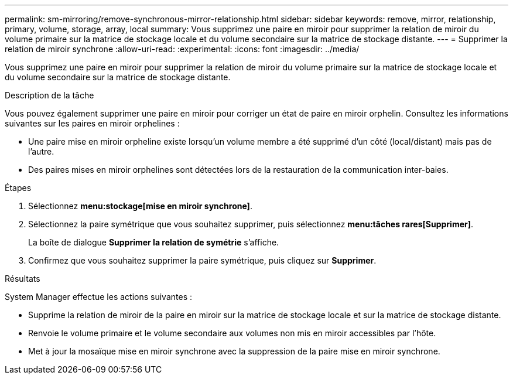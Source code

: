 ---
permalink: sm-mirroring/remove-synchronous-mirror-relationship.html 
sidebar: sidebar 
keywords: remove, mirror, relationship, primary, volume, storage, array, local 
summary: Vous supprimez une paire en miroir pour supprimer la relation de miroir du volume primaire sur la matrice de stockage locale et du volume secondaire sur la matrice de stockage distante. 
---
= Supprimer la relation de miroir synchrone
:allow-uri-read: 
:experimental: 
:icons: font
:imagesdir: ../media/


[role="lead"]
Vous supprimez une paire en miroir pour supprimer la relation de miroir du volume primaire sur la matrice de stockage locale et du volume secondaire sur la matrice de stockage distante.

.Description de la tâche
Vous pouvez également supprimer une paire en miroir pour corriger un état de paire en miroir orphelin. Consultez les informations suivantes sur les paires en miroir orphelines :

* Une paire mise en miroir orpheline existe lorsqu'un volume membre a été supprimé d'un côté (local/distant) mais pas de l'autre.
* Des paires mises en miroir orphelines sont détectées lors de la restauration de la communication inter-baies.


.Étapes
. Sélectionnez *menu:stockage[mise en miroir synchrone]*.
. Sélectionnez la paire symétrique que vous souhaitez supprimer, puis sélectionnez *menu:tâches rares[Supprimer]*.
+
La boîte de dialogue *Supprimer la relation de symétrie* s'affiche.

. Confirmez que vous souhaitez supprimer la paire symétrique, puis cliquez sur *Supprimer*.


.Résultats
System Manager effectue les actions suivantes :

* Supprime la relation de miroir de la paire en miroir sur la matrice de stockage locale et sur la matrice de stockage distante.
* Renvoie le volume primaire et le volume secondaire aux volumes non mis en miroir accessibles par l'hôte.
* Met à jour la mosaïque mise en miroir synchrone avec la suppression de la paire mise en miroir synchrone.

